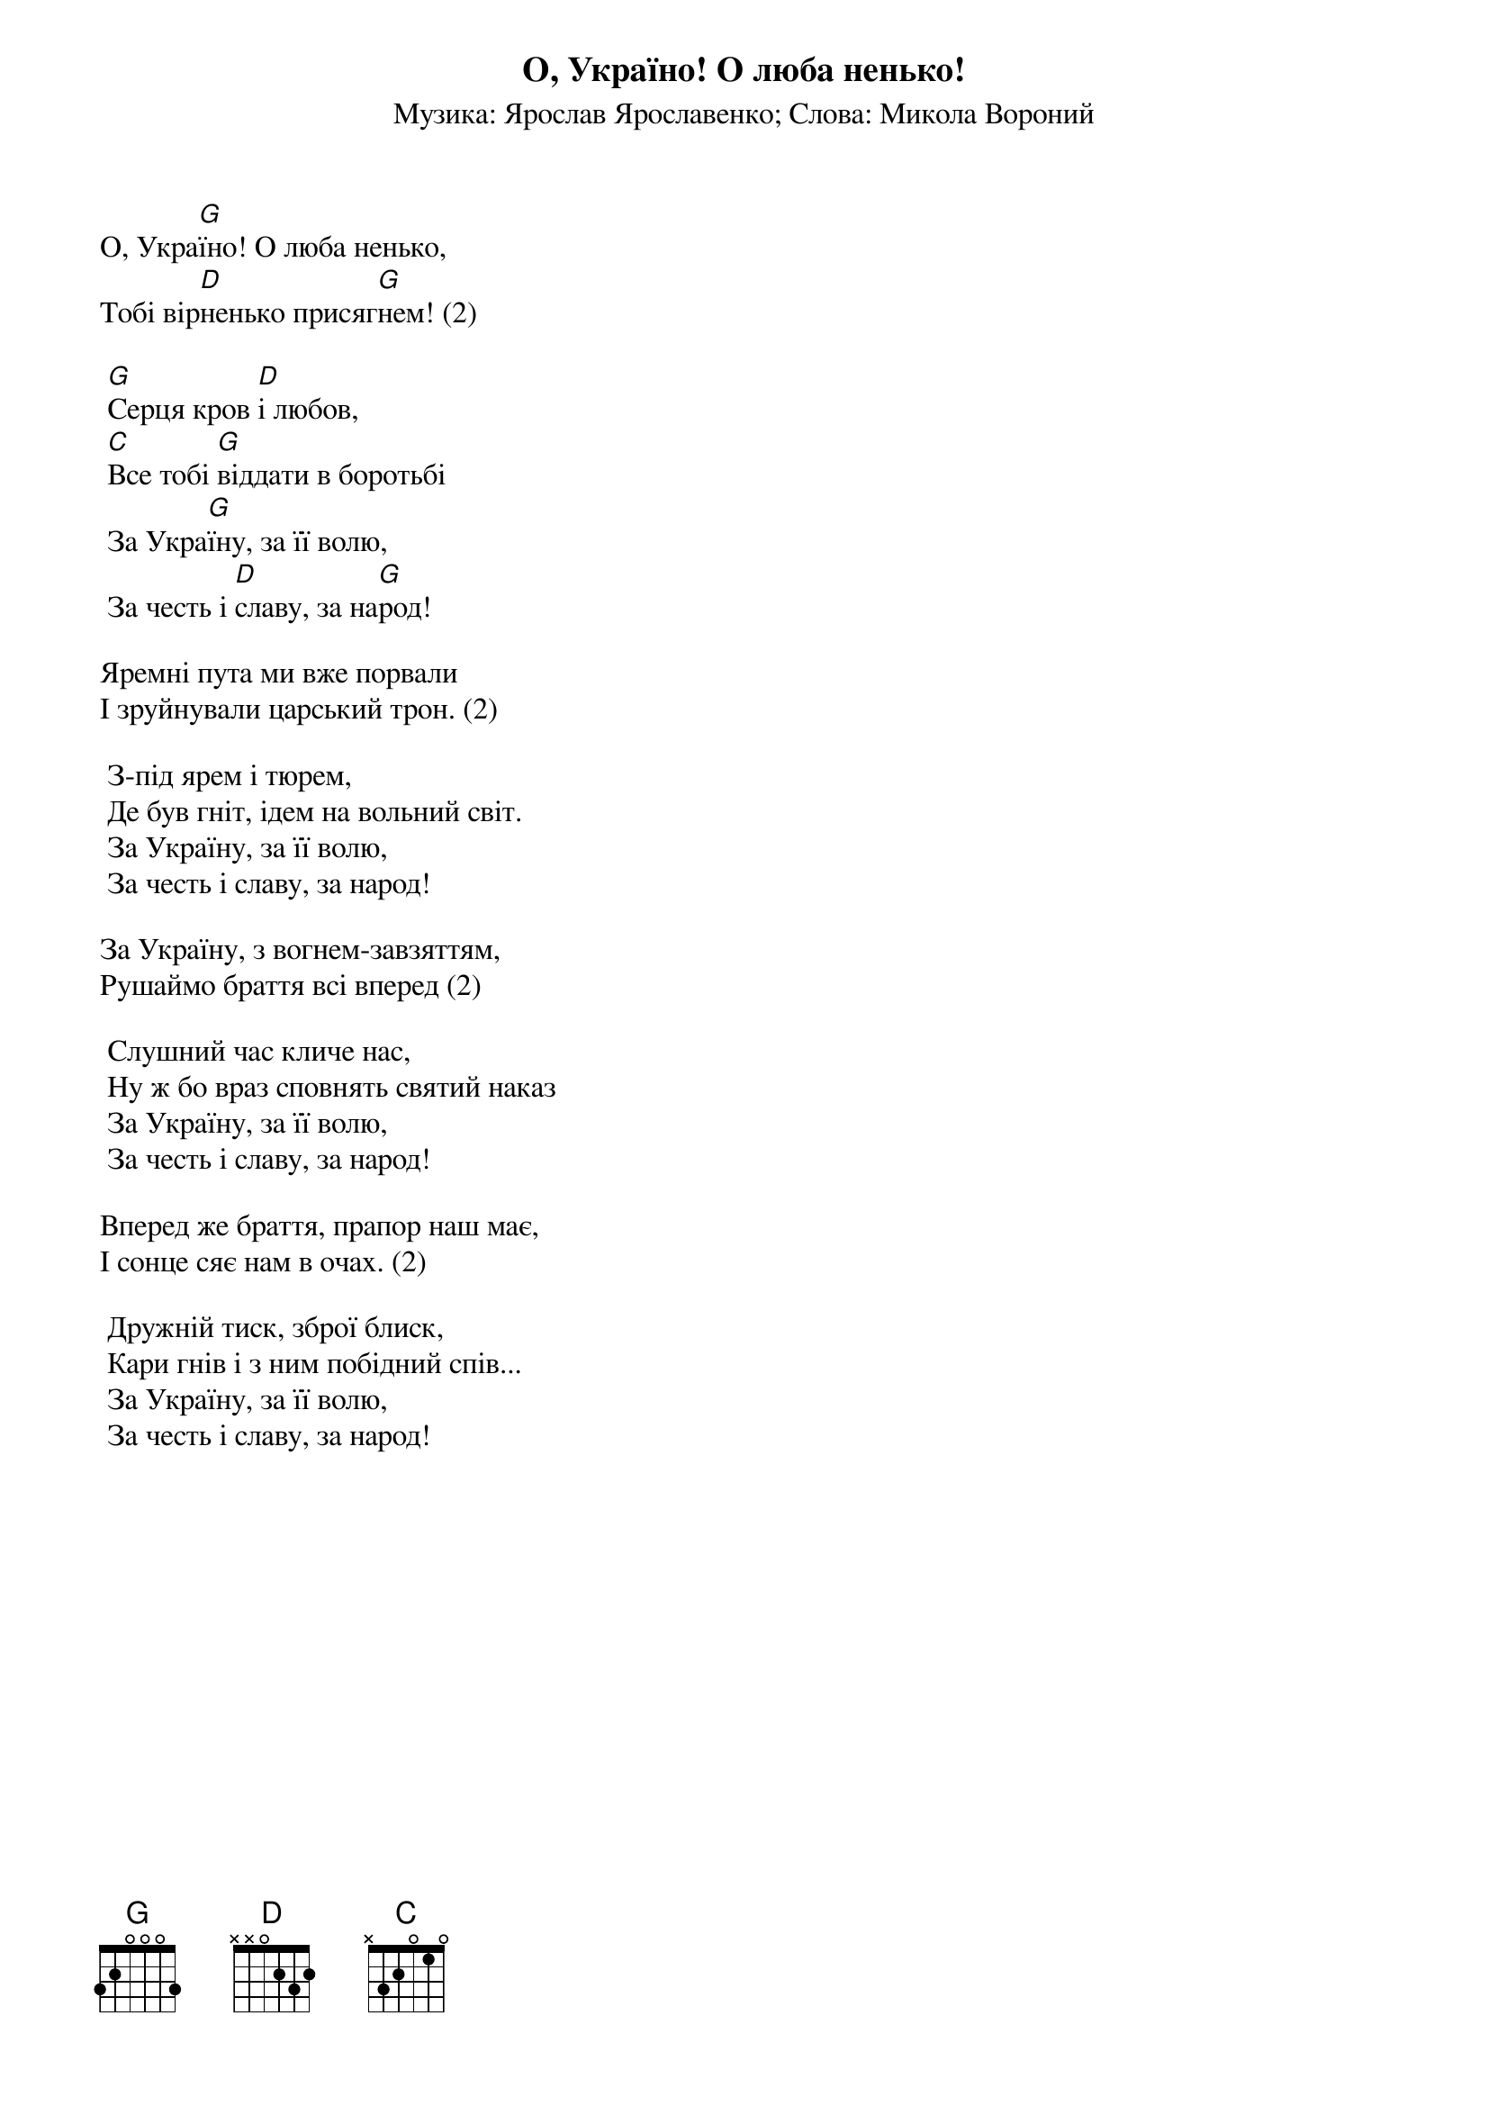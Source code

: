 ## Saved from WIKISPIV.com
{title: О, Україно! О люба ненько!}
{meta: alt_title За Україну}
{subtitle: Музика: Ярослав Ярославенко}
{subtitle: Слова: Микола Вороний}

О, Укра[G]їно! О люба ненько,
Тобі вір[D]ненько присяг[G]нем! (2)

	[G]Серця кров [D]і любов,
	[C]Все тобі [G]віддати в боротьбі
	За Укра[G]їну, за її волю,
	За честь і [D]славу, за на[G]род!
 
Яремні пута ми вже порвали
І зруйнували царський трон. (2)
 
	З-під ярем і тюрем,
	Де був гніт, ідем на вольний світ.
	За Україну, за її волю,
	За честь і славу, за народ!
 
За Україну, з вогнем-завзяттям,
Рушаймо браття всі вперед (2)
 
	Слушний час кличе нас,
	Ну ж бо враз сповнять святий наказ
	За Україну, за її волю,
	За честь і славу, за народ!
 
Вперед же браття, прапор наш має,
І сонце сяє нам в очах. (2)
 
	Дружній тиск, зброї блиск,
	Кари гнів і з ним побідний спів...
	За Україну, за її волю,
	За честь і славу, за народ!